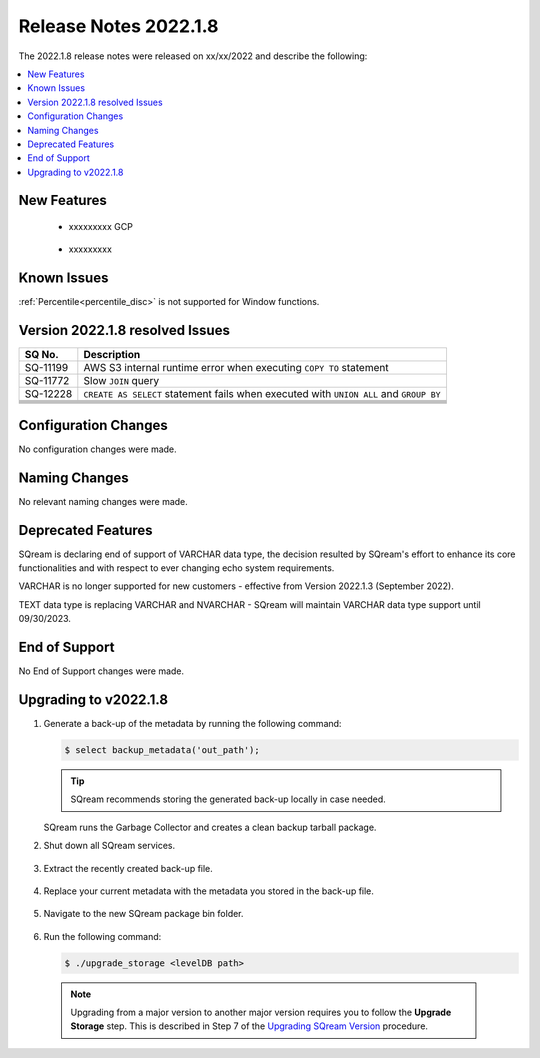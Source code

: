 .. _2022.1.8:

**************************
Release Notes 2022.1.8
**************************
The 2022.1.8 release notes were released on xx/xx/2022 and describe the following:

.. contents:: 
   :local:
   :depth: 1      

New Features
----------

 * xxxxxxxxx GCP

	::

 * xxxxxxxxx 

	::


Known Issues
---------
:ref:`Percentile<percentile_disc>` is not supported for Window functions.

Version 2022.1.8 resolved Issues
---------

+---------------+------------------------------------------------------------------------------------------+
|  **SQ No.**   |  **Description**                                                                         |
+===============+==========================================================================================+
| SQ-11199      | AWS S3 internal runtime error when executing ``COPY TO`` statement                       |
+---------------+------------------------------------------------------------------------------------------+
| SQ-11772      | Slow ``JOIN`` query                                                                      |
+---------------+------------------------------------------------------------------------------------------+
| SQ-12228      | ``CREATE AS SELECT`` statement fails when executed with ``UNION ALL`` and ``GROUP BY``   |
+---------------+------------------------------------------------------------------------------------------+
|               |                                                                                          |
+---------------+------------------------------------------------------------------------------------------+
|               |                                                                                          |
+---------------+------------------------------------------------------------------------------------------+
|               |                                                                                          |
+---------------+------------------------------------------------------------------------------------------+
|               |                                                                                          |
+---------------+------------------------------------------------------------------------------------------+
|               |                                                                                          |
+---------------+------------------------------------------------------------------------------------------+


Configuration Changes
--------
No configuration changes were made.

Naming Changes
-------
No relevant naming changes were made.

Deprecated Features
-------
SQream is declaring end of support of VARCHAR data type, the decision resulted by SQream's effort to enhance its core functionalities and with respect to ever changing echo system requirements.

VARCHAR is no longer supported for new customers - effective from Version 2022.1.3 (September 2022).  

TEXT data type is replacing VARCHAR and NVARCHAR - SQream will maintain VARCHAR data type support until 09/30/2023.


End of Support
-------
No End of Support changes were made.

Upgrading to v2022.1.8
-------
1. Generate a back-up of the metadata by running the following command:

   .. code-block:: console

      $ select backup_metadata('out_path');
	  
   .. tip:: SQream recommends storing the generated back-up locally in case needed.
   
   SQream runs the Garbage Collector and creates a clean backup tarball package.
   
2. Shut down all SQream services.

    ::

3. Extract the recently created back-up file.

    ::

4. Replace your current metadata with the metadata you stored in the back-up file.

    ::

5. Navigate to the new SQream package bin folder.

    ::

6. Run the following command:

   .. code-block:: console

      $ ./upgrade_storage <levelDB path>

  .. note:: Upgrading from a major version to another major version requires you to follow the **Upgrade Storage** step. This is described in Step 7 of the `Upgrading SQream Version <../installation_guides/installing_sqream_with_binary.html#upgrading-sqream-version>`_ procedure.
  

